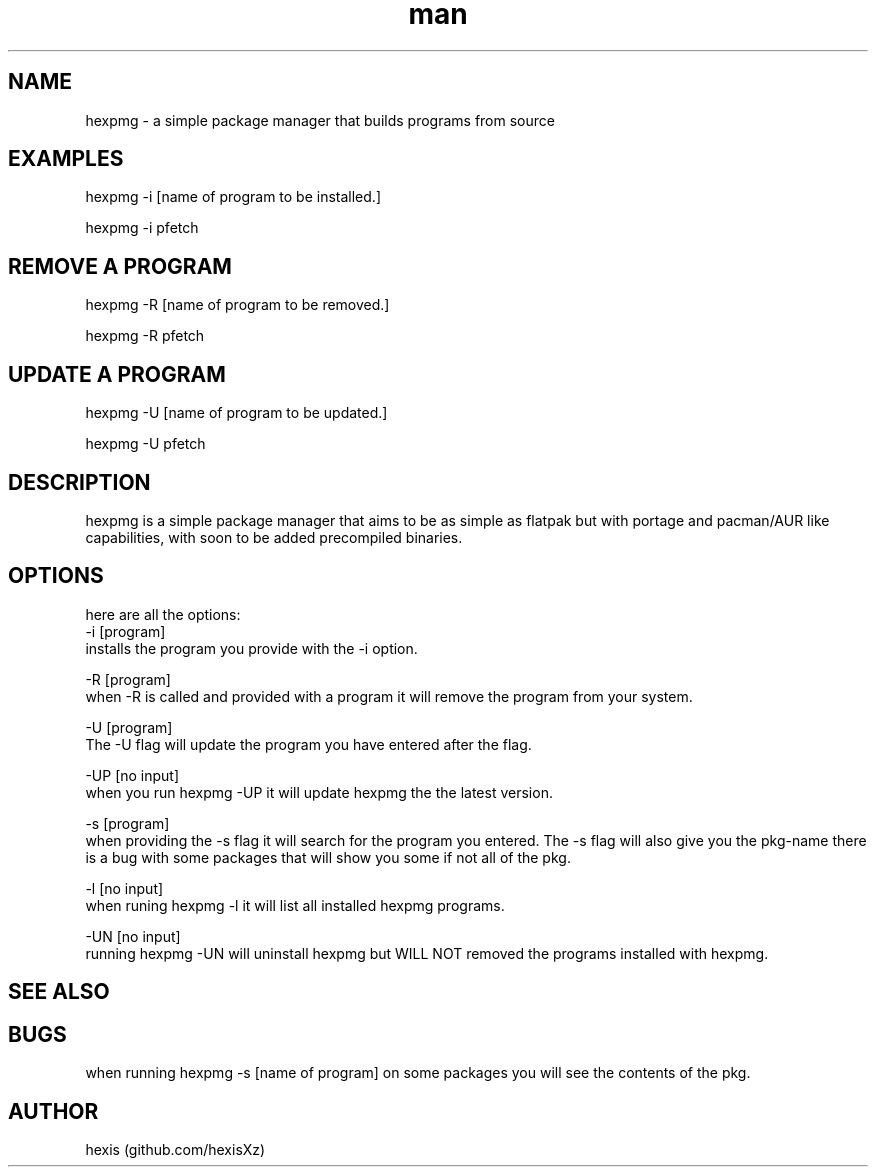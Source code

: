 .\" Manpage for hexpmg.
.\" Contact qk371994@gmail.com to correct errors or typos.
.TH man 8 "20 May 2023" "1.14" "hexpmg man page"
.SH NAME
hexpmg - a simple package manager that builds programs from source 
.SH EXAMPLES
hexpmg -i [name of program to be installed.]

hexpmg -i pfetch


.SH REMOVE A PROGRAM

hexpmg -R [name of program to be removed.]

hexpmg -R pfetch


.SH UPDATE A PROGRAM

hexpmg -U [name of program to be updated.]

hexpmg -U pfetch

.SH DESCRIPTION
hexpmg is a simple package manager that aims to be as simple as flatpak but with portage and pacman/AUR like capabilities, with soon to be added precompiled binaries.
.SH OPTIONS
here are all the options:
.Bl -tag -width Ds
 -i [program]
    installs the program you provide with the -i option.


 -R [program]
    when -R is called and provided with a program it will remove the program from your system.


 -U [program]
    The -U flag will update the program you have entered after the flag.


 -UP [no input]
     when you run hexpmg -UP it will update hexpmg the the latest version.

 
 -s [program] 
    when providing the -s flag it will search for the program you entered. The -s flag will also give you the pkg-name there is a bug with some packages that will show you some if not all of the pkg.


 -l [no input]
    when runing hexpmg -l it will list all installed hexpmg programs.


 -UN [no input]
     running hexpmg -UN will uninstall hexpmg but WILL NOT removed the programs installed with hexpmg.
 
.SH SEE ALSO
.SH BUGS
when running hexpmg -s [name of program] on some packages you will see the contents of the pkg.
.SH AUTHOR
hexis (github.com/hexisXz)

